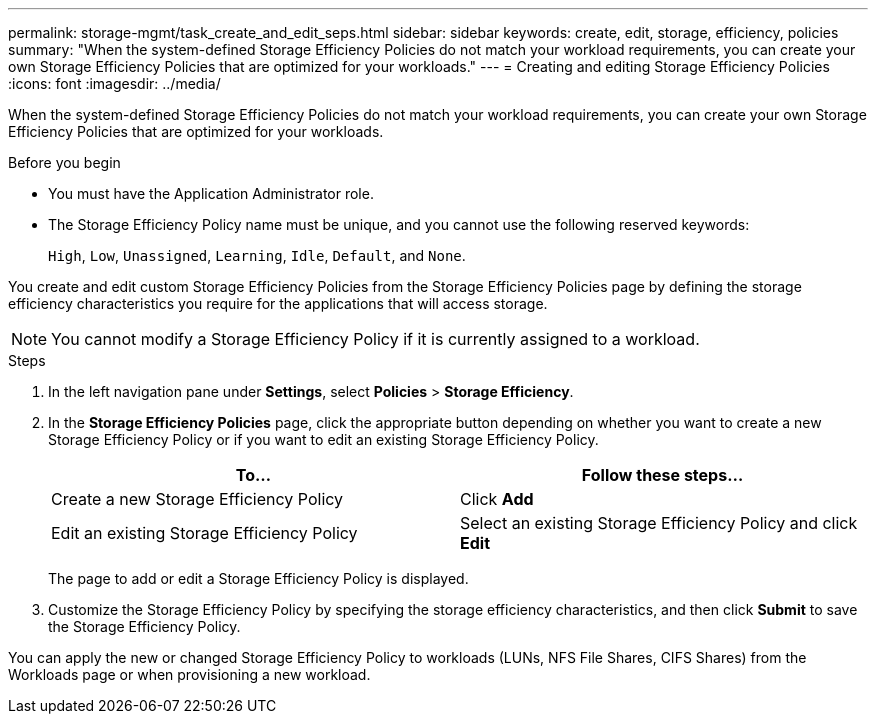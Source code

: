 ---
permalink: storage-mgmt/task_create_and_edit_seps.html
sidebar: sidebar
keywords: create, edit, storage, efficiency, policies
summary: "When the system-defined Storage Efficiency Policies do not match your workload requirements, you can create your own Storage Efficiency Policies that are optimized for your workloads."
---
= Creating and editing Storage Efficiency Policies
:icons: font
:imagesdir: ../media/

[.lead]
When the system-defined Storage Efficiency Policies do not match your workload requirements, you can create your own Storage Efficiency Policies that are optimized for your workloads.

.Before you begin

* You must have the Application Administrator role.
* The Storage Efficiency Policy name must be unique, and you cannot use the following reserved keywords:
+
`High`, `Low`, `Unassigned`, `Learning`, `Idle`, `Default`, and `None`.

You create and edit custom Storage Efficiency Policies from the Storage Efficiency Policies page by defining the storage efficiency characteristics you require for the applications that will access storage.

[NOTE]
====
You cannot modify a Storage Efficiency Policy if it is currently assigned to a workload.
====

.Steps

. In the left navigation pane under *Settings*, select *Policies* > *Storage Efficiency*.
. In the *Storage Efficiency Policies* page, click the appropriate button depending on whether you want to create a new Storage Efficiency Policy or if you want to edit an existing Storage Efficiency Policy.
+
[options="header"]
|===
| To...| Follow these steps...
a|
Create a new Storage Efficiency Policy
a|
Click *Add*
a|
Edit an existing Storage Efficiency Policy
a|
Select an existing Storage Efficiency Policy and click *Edit*
|===
The page to add or edit a Storage Efficiency Policy is displayed.

. Customize the Storage Efficiency Policy by specifying the storage efficiency characteristics, and then click *Submit* to save the Storage Efficiency Policy.

You can apply the new or changed Storage Efficiency Policy to workloads (LUNs, NFS File Shares, CIFS Shares) from the Workloads page or when provisioning a new workload.
